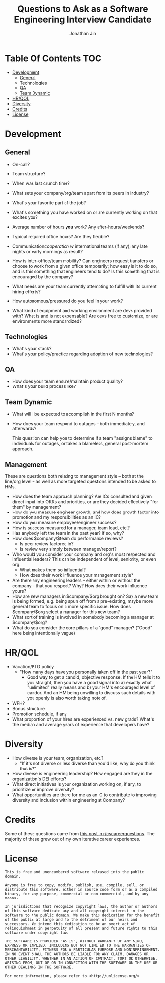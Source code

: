 #+TITLE: Questions to Ask as a Software Engineering Interview Candidate
#+AUTHOR: Jonathan Jin

* Table Of Contents                                                        :TOC:
- [[#development][Development]]
  - [[#general][General]]
  - [[#technologies][Technologies]]
  - [[#qa][QA]]
  - [[#team-dynamic][Team Dynamic]]
- [[#hrqol][HR/QOL]]
- [[#diversity][Diversity]]
- [[#credits][Credits]]
- [[#license][License]]

* Development

** General

   - On-call?

   - Team structure?

   - When was last crunch time?

   - What sets your company/org/team apart from its peers in industry?

   - What's your favorite part of the job?
   - What's something you have worked on or are currently working on that
     excites you?
   - Average number of hours *you* work? Any after-hours/weekends?
   - Typical required office hours? Are they flexible?
   - Communication/cooperation w/ international teams (if any); any late nights
     or early mornings as result?
   - How is inter-office/team mobility? Can engineers request transfers or
     choose to work from a given office temporarily; how easy is it to do so,
     and is this something that engineers tend to do? Is this something that is
     encouraged by the company?
   - What needs are your team currently attempting to fulfill with its current
     hiring efforts?
   - How autonomous/pressured do you feel in your work?
   - What kind of equipment and working environment are devs provided with? What
     is and is not expensable? Are devs free to customize, or are environments
     more standardized?

** Technologies

   - What's your stack?
   - What's your policy/practice regarding adoption of new technologies?

** QA

   - How does your team ensure/maintain product quality?
   - What's your build process like?

** Team Dynamic

   - What will I be expected to accomplish in the first N months?
   - How does your team respond to outages -- both immediately, and afterwards?

     This question can help you to determine if a team "assigns blame" to individuals
     for outages, or takes a blameless, general post-mortem approach.

** Management

   These are questions both relating to management style -- both at the line/org
   level -- as well as more targeted questions intended to be asked to HMs.

   - How does the team approach planning? Are ICs consulted and given direct
     input into OKRs and priorities, or are they decided effectively "for them"
     by management?
   - How do you measure engineer growth, and how does growth factor into
     promotion and my responsibilities as an IC?
   - How do you measure employee/engineer success?
   - How is success measured for a manager, team lead, etc.?
   - Has anybody left the team in the past year? If so, why?
   - How does $company/$team do performance reviews?
     - Is peer review factored in?
     - Is review very simply between manager/report?
   - Who would you consider your company and org's most respected and
     influential leaders?  This can be independent of level, seniority, or even
     org.
     - What makes them so influential?
     - How does their work influence your management style?
   - Are there any engineering leaders -- either within or without the company
     -- that you respect? Why? How does their work influence yours?
   - How are new managers in $company/$org brought on? Say a new team is being
     formed, e.g. being spun off from a pre-existing, maybe more general team to
     focus on a more specific issue. How does $company/$org select a manager for
     this new team?
   - What sort of training is involved in somebody becoming a manager at
     $company/$org?
   - What do you consider the core pillars of a "good" manager? ("Good" here
     being intentionally vague)

* HR/QOL

  - Vacation/PTO policy
    - "How many days have you personally taken off in the past year?"
      - Good way to get a candid, objective response. If the HM tells it to you
        straight, then you have a good signal into a) exactly what "unlimited"
        really means and b) your HM's encouraged level of candor. And an HM
        being unwilling to discuss such details with you openly is also worth
        taking note of.
  - WFH?
  - Bonus structure
  - Promotion schedule, if any
  - What proportion of your hires are experienced vs. new grads? What's the
    median and average years of experience that developers have?

* Diversity

  - How diverse is your team, organization, etc.?
    - "If it's not diverse or less diverse than you'd like, why do you think
      that is?"
  - How diverse is engineering leadership? How engaged are they in the
    organization's DEI efforts?
  - What direct initiatives is your organization working on, if any, to
    prioritize or improve diversity?
  - What opportunities are there for me as an IC to contribute to improving
    diversity and inclusion within engineering at Company?

* Credits

  Some of these questions came from [[https://www.reddit.com/r/cscareerquestions/comments/4ce2s3/resource_interview_questions_my_massive/][this post in r/cscareerquestions]]. The
  majority of these grew out of my own iterative career experiences.

* License

  #+BEGIN_SRC text
    This is free and unencumbered software released into the public domain.

    Anyone is free to copy, modify, publish, use, compile, sell, or
    distribute this software, either in source code form or as a compiled
    binary, for any purpose, commercial or non-commercial, and by any
    means.

    In jurisdictions that recognize copyright laws, the author or authors
    of this software dedicate any and all copyright interest in the
    software to the public domain. We make this dedication for the benefit
    of the public at large and to the detriment of our heirs and
    successors. We intend this dedication to be an overt act of
    relinquishment in perpetuity of all present and future rights to this
    software under copyright law.

    THE SOFTWARE IS PROVIDED "AS IS", WITHOUT WARRANTY OF ANY KIND,
    EXPRESS OR IMPLIED, INCLUDING BUT NOT LIMITED TO THE WARRANTIES OF
    MERCHANTABILITY, FITNESS FOR A PARTICULAR PURPOSE AND NONINFRINGEMENT.
    IN NO EVENT SHALL THE AUTHORS BE LIABLE FOR ANY CLAIM, DAMAGES OR
    OTHER LIABILITY, WHETHER IN AN ACTION OF CONTRACT, TORT OR OTHERWISE,
    ARISING FROM, OUT OF OR IN CONNECTION WITH THE SOFTWARE OR THE USE OR
    OTHER DEALINGS IN THE SOFTWARE.

    For more information, please refer to <http://unlicense.org/>
  #+END_SRC
